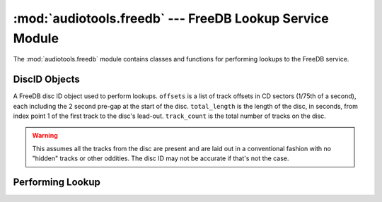 ..
  Audio Tools, a module and set of tools for manipulating audio data
  Copyright (C) 2007-2015  Brian Langenberger

  This program is free software; you can redistribute it and/or modify
  it under the terms of the GNU General Public License as published by
  the Free Software Foundation; either version 2 of the License, or
  (at your option) any later version.

  This program is distributed in the hope that it will be useful,
  but WITHOUT ANY WARRANTY; without even the implied warranty of
  MERCHANTABILITY or FITNESS FOR A PARTICULAR PURPOSE.  See the
  GNU General Public License for more details.

  You should have received a copy of the GNU General Public License
  along with this program; if not, write to the Free Software
  Foundation, Inc., 51 Franklin Street, Fifth Floor, Boston, MA  02110-1301  USA

:mod:`audiotools.freedb` --- FreeDB Lookup Service Module
=========================================================

.. module:: audiotools.freedb
   :synopsis: a Module for Accessing FreeDB Information

The :mod:`audiotools.freedb` module contains classes
and functions for performing lookups to the FreeDB service.

DiscID Objects
--------------

.. class:: DiscID(offsets, total_length, track_count)

   A FreeDB disc ID object used to perform lookups.
   ``offsets`` is a list of track offsets in CD sectors
   (1/75th of a second), each including the 2 second pre-gap
   at the start of the disc.
   ``total_length`` is the length of the disc, in seconds,
   from index point 1 of the first track to the disc's lead-out.
   ``track_count`` is the total number of tracks on the disc.

.. method:: DiscID.__str__()

   Returns the disc ID as an 8 character hexadecimal string
   that FreeDB expects when performing lookups.

.. classmethod:: DiscID.from_cddareader(cddareader)

   Given a :class:`audiotools.cdio.CDDAReader` object,
   returns the :class:`DiscID` of that disc.

.. classmethod:: DiscID.from_tracks(tracks)

   Given a sorted list of :class:`audiotools.AudioFile` objects,
   returns the :class:`DiscID` as if those tracks were a CD.

.. warning::

   This assumes all the tracks from the disc are present
   and are laid out in a conventional
   fashion with no "hidden" tracks or other oddities.
   The disc ID may not be accurate if that's not the case.

.. classmethod:: DiscID.from_sheet(sheet, total_pcm_frames, sample_rate)

   Given a :class:`audiotools.Sheet` object along
   with the total length of the disc in PCM frames
   and the disc's sample rate (typically 44100),
   returns the :class:`DiscID`.

Performing Lookup
-----------------

.. function:: perform_lookup(disc_id, freedb_server, freedb_port)

   Given a :class:`DiscID` object,
   FreeDB hostname string and FreeDB server port (usually 80),
   iterates over a list of :class:`audiotools.MetaData` objects
   per successful match, like:

   ``[track1, track2, ...], [track1, track2, ...], ...``

   May yield nothing if the server has no matches for the given disc ID.

   May raise :exc:`urllib2.HTTPError` if an error occurs
   querying the server or :exc:`ValueError` if the server returns
   invalid data.
